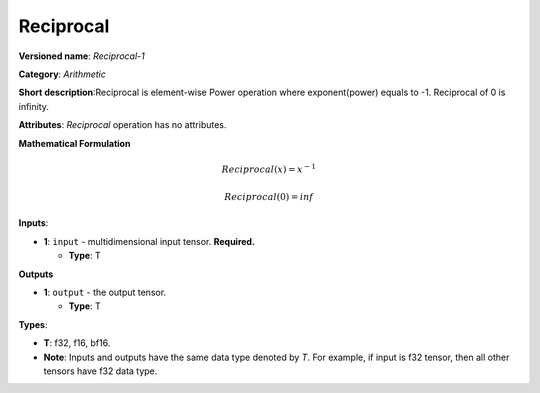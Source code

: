 .. SPDX-FileCopyrightText: 2022 Intel Corporation
..
.. SPDX-License-Identifier: CC-BY-4.0

----------
Reciprocal
----------

**Versioned name**: *Reciprocal-1*

**Category**: *Arithmetic*

**Short description**:Reciprocal is element-wise Power operation where exponent(power) equals to -1.
Reciprocal of 0 is infinity.

**Attributes**: *Reciprocal* operation has no attributes.

**Mathematical Formulation**

.. math::
   Reciprocal(x) = x^{-1}

   Reciprocal(0) = inf

**Inputs**:

* **1**: ``input`` - multidimensional input tensor. **Required.**

  * **Type**: T

**Outputs**

* **1**: ``output`` - the output tensor.

  * **Type**: T

**Types**:

* **T**: f32, f16, bf16.
* **Note**: Inputs and outputs have the same data type denoted by *T*. For
  example, if input is f32 tensor, then all other tensors have f32 data type.
